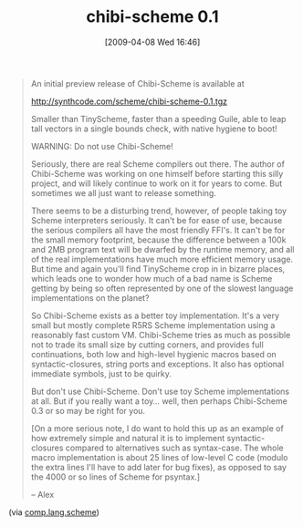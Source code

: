 #+POSTID: 2549
#+DATE: [2009-04-08 Wed 16:46]
#+OPTIONS: toc:nil num:nil todo:nil pri:nil tags:nil ^:nil TeX:nil
#+CATEGORY: Link
#+TAGS: Programming Language, Scheme
#+TITLE: chibi-scheme 0.1

#+BEGIN_QUOTE
  An initial preview release of Chibi-Scheme is available at 

 [[http://synthcode.com/scheme/chibi-scheme-0.1.tgz%20][http://synthcode.com/scheme/chibi-scheme-0.1.tgz]]

Smaller than TinyScheme, faster than a speeding Guile, able to leap tall vectors in a single bounds check, with native hygiene to boot! 

WARNING: Do not use Chibi-Scheme! 

Seriously, there are real Scheme compilers out there. The author of Chibi-Scheme was working on one himself before starting this silly project, and will likely continue to work on it for years to come. But sometimes we all just want to release something. 

There seems to be a disturbing trend, however, of people taking toy Scheme interpreters seriously. It can't be for ease of use, because the serious compilers all have the most friendly FFI's. It can't be for the small memory footprint, because the difference between a 100k and 2MB program text will be dwarfed by the runtime 
memory, and all of the real implementations have much more efficient memory usage. But time and again you'll find TinyScheme crop in in bizarre places, which leads one to wonder how much of a bad name is Scheme getting by being so often represented by one of the slowest language implementations on the planet? 

So Chibi-Scheme exists as a better toy implementation. It's a very small but mostly complete R5RS Scheme implementation using a reasonably fast custom VM. Chibi-Scheme tries as much as possible not to trade its small size by cutting corners, and provides full continuations, both low and high-level hygienic macros based on 
syntactic-closures, string ports and exceptions. It also has optional immediate symbols, just to be quirky. 

But don't use Chibi-Scheme. Don't use toy Scheme implementations at all. But if you really want a toy... well, then perhaps Chibi-Scheme 0.3 or so may be right for you. 

[On a more serious note, I do want to hold this up as an example of how extremely simple and natural it is to implement syntactic-closures compared to alternatives such as syntax-case. The whole macro implementation is about 25 lines of low-level C code (modulo the extra lines I'll have to add later for bug fixes), as opposed to say the 4000 or so lines of Scheme for psyntax.] 

-- 
Alex
#+END_QUOTE



(via [[http://groups.google.com/group/comp.lang.scheme/browse_thread/thread/f4518115513b5fc5#][comp.lang.scheme]])



